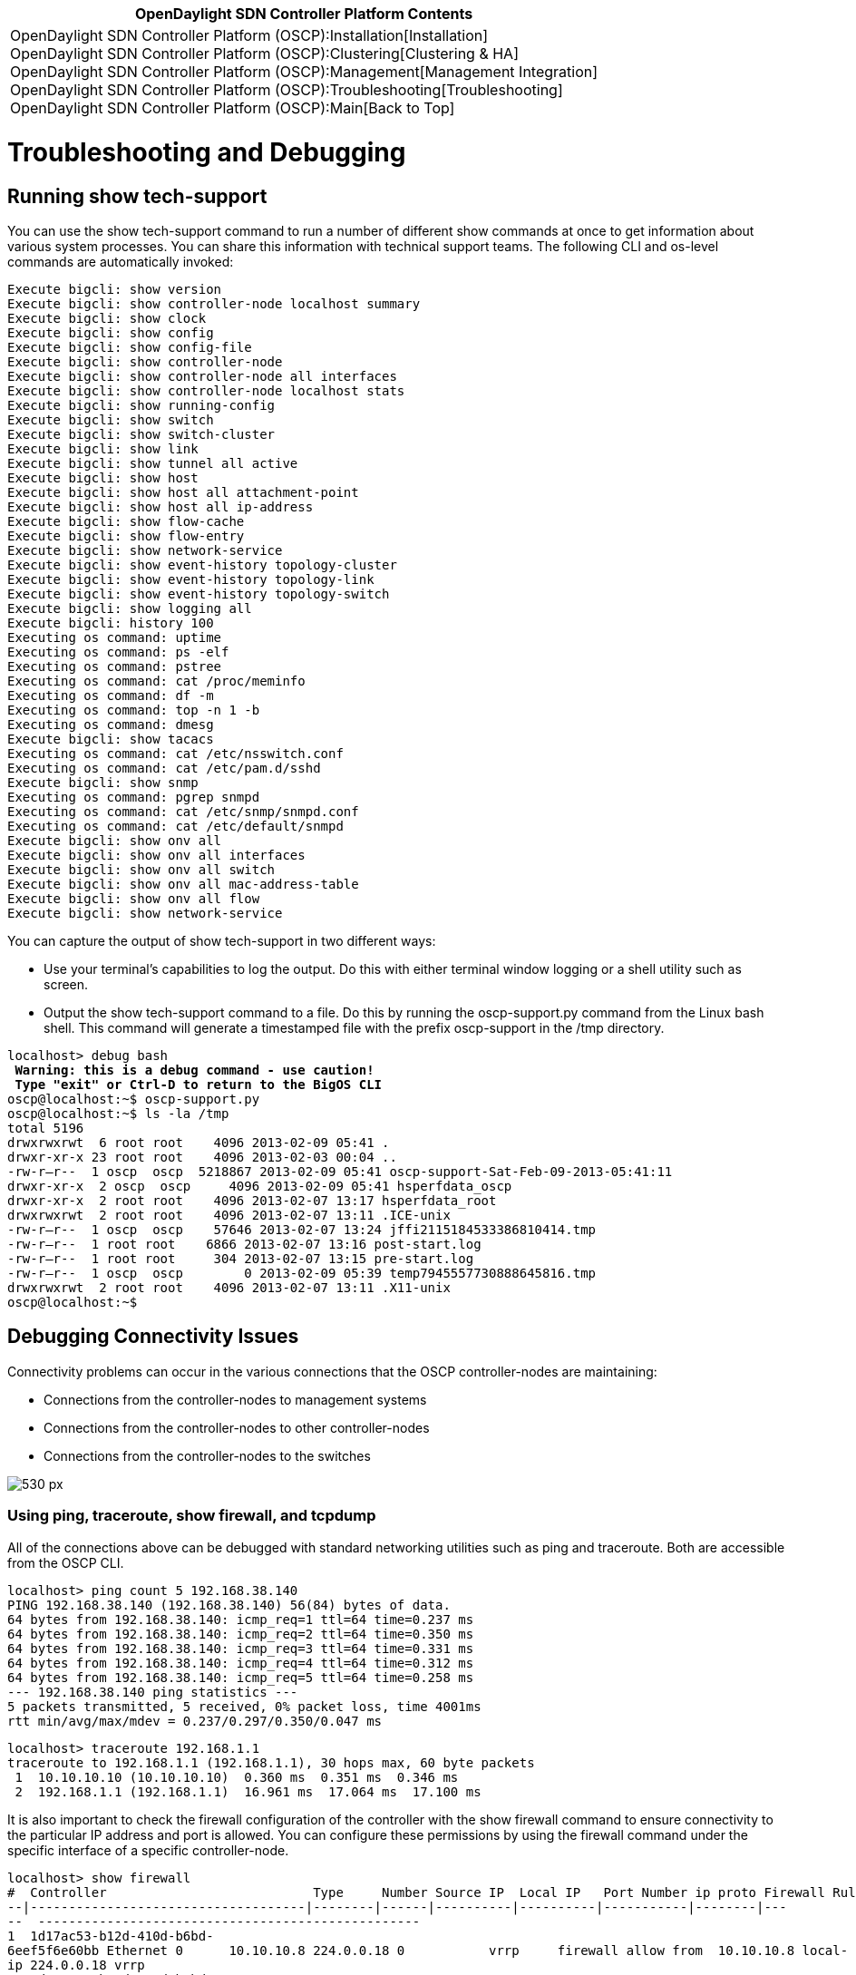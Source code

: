 [cols="^",]
|=======================================================================
|*OpenDaylight SDN Controller Platform Contents*

|OpenDaylight SDN Controller Platform (OSCP):Installation[Installation] +
OpenDaylight SDN Controller Platform (OSCP):Clustering[Clustering &
HA] +
OpenDaylight SDN Controller Platform (OSCP):Management[Management
Integration] +
OpenDaylight SDN Controller Platform (OSCP):Troubleshooting[Troubleshooting] +
OpenDaylight SDN Controller Platform (OSCP):Main[Back to Top]
|=======================================================================

[[troubleshooting-and-debugging]]
= Troubleshooting and Debugging

[[running-show-tech-support]]
== Running show tech-support

You can use the show tech-support command to run a number of different
show commands at once to get information about various system processes.
You can share this information with technical support teams. The
following CLI and os-level commands are automatically invoked:

`Execute bigcli: show version` +
`Execute bigcli: show controller-node localhost summary` +
`Execute bigcli: show clock` +
`Execute bigcli: show config` +
`Execute bigcli: show config-file` +
`Execute bigcli: show controller-node` +
`Execute bigcli: show controller-node all interfaces` +
`Execute bigcli: show controller-node localhost stats` +
`Execute bigcli: show running-config` +
`Execute bigcli: show switch` +
`Execute bigcli: show switch-cluster` +
`Execute bigcli: show link` +
`Execute bigcli: show tunnel all active` +
`Execute bigcli: show host` +
`Execute bigcli: show host all attachment-point` +
`Execute bigcli: show host all ip-address` +
`Execute bigcli: show flow-cache` +
`Execute bigcli: show flow-entry` +
`Execute bigcli: show network-service` +
`Execute bigcli: show event-history topology-cluster` +
`Execute bigcli: show event-history topology-link` +
`Execute bigcli: show event-history topology-switch` +
`Execute bigcli: show logging all` +
`Execute bigcli: history 100` +
`Executing os command: uptime` +
`Executing os command: ps -elf` +
`Executing os command: pstree` +
`Executing os command: cat /proc/meminfo` +
`Executing os command: df -m` +
`Executing os command: top -n 1 -b` +
`Executing os command: dmesg` +
`Execute bigcli: show tacacs` +
`Executing os command: cat /etc/nsswitch.conf` +
`Executing os command: cat /etc/pam.d/sshd` +
`Execute bigcli: show snmp` +
`Executing os command: pgrep snmpd` +
`Executing os command: cat /etc/snmp/snmpd.conf` +
`Executing os command: cat /etc/default/snmpd` +
`Execute bigcli: show onv all` +
`Execute bigcli: show onv all interfaces` +
`Execute bigcli: show onv all switch` +
`Execute bigcli: show onv all mac-address-table` +
`Execute bigcli: show onv all flow` +
`Execute bigcli: show network-service`

You can capture the output of show tech-support in two different ways:

* Use your terminal's capabilities to log the output. Do this with
either terminal window logging or a shell utility such as screen.
* Output the show tech-support command to a file. Do this by running the
oscp-support.py command from the Linux bash shell. This command will
generate a timestamped file with the prefix oscp-support in the /tmp
directory.

`localhost> debug bash` +
`***** Warning: this is a debug command - use caution! *****` +
`***** Type "exit" or Ctrl-D to return to the BigOS CLI *****` +
`oscp@localhost:~$ oscp-support.py` +
`oscp@localhost:~$ ls -la /tmp` +
`total 5196` +
`drwxrwxrwt  6 root root    4096 2013-02-09 05:41 .` +
`drwxr-xr-x 23 root root    4096 2013-02-03 00:04 ..` +
`-rw-r--r--  1 oscp  oscp  5218867 2013-02-09 05:41 oscp-support-Sat-Feb-09-2013-05:41:11` +
`drwxr-xr-x  2 oscp  oscp     4096 2013-02-09 05:41 hsperfdata_oscp` +
`drwxr-xr-x  2 root root    4096 2013-02-07 13:17 hsperfdata_root` +
`drwxrwxrwt  2 root root    4096 2013-02-07 13:11 .ICE-unix` +
`-rw-r--r--  1 oscp  oscp    57646 2013-02-07 13:24 jffi2115184533386810414.tmp` +
`-rw-r--r--  1 root root    6866 2013-02-07 13:16 post-start.log` +
`-rw-r--r--  1 root root     304 2013-02-07 13:15 pre-start.log` +
`-rw-r--r--  1 oscp  oscp        0 2013-02-09 05:39 temp7945557730888645816.tmp` +
`drwxrwxrwt  2 root root    4096 2013-02-07 13:11 .X11-unix` +
`oscp@localhost:~$`

[[debugging-connectivity-issues]]
== Debugging Connectivity Issues

Connectivity problems can occur in the various connections that the OSCP
controller-nodes are maintaining:

* Connections from the controller-nodes to management systems
* Connections from the controller-nodes to other controller-nodes
* Connections from the controller-nodes to the switches

image:Oscp-troubleshooting-image1.png[530 px,title="530 px"]

[[using-ping-traceroute-show-firewall-and-tcpdump]]
=== Using ping, traceroute, show firewall, and tcpdump

All of the connections above can be debugged with standard networking
utilities such as ping and traceroute. Both are accessible from the OSCP
CLI.

`localhost> ping count 5 192.168.38.140` +
`PING 192.168.38.140 (192.168.38.140) 56(84) bytes of data.` +
`64 bytes from 192.168.38.140: icmp_req=1 ttl=64 time=0.237 ms` +
`64 bytes from 192.168.38.140: icmp_req=2 ttl=64 time=0.350 ms` +
`64 bytes from 192.168.38.140: icmp_req=3 ttl=64 time=0.331 ms` +
`64 bytes from 192.168.38.140: icmp_req=4 ttl=64 time=0.312 ms` +
`64 bytes from 192.168.38.140: icmp_req=5 ttl=64 time=0.258 ms` +
`--- 192.168.38.140 ping statistics ---` +
`5 packets transmitted, 5 received, 0% packet loss, time 4001ms` +
`rtt min/avg/max/mdev = 0.237/0.297/0.350/0.047 ms`

`localhost> traceroute 192.168.1.1` +
`traceroute to 192.168.1.1 (192.168.1.1), 30 hops max, 60 byte packets` +
` 1  10.10.10.10 (10.10.10.10)  0.360 ms  0.351 ms  0.346 ms` +
` 2  192.168.1.1 (192.168.1.1)  16.961 ms  17.064 ms  17.100 ms`

It is also important to check the firewall configuration of the
controller with the show firewall command to ensure connectivity to the
particular IP address and port is allowed. You can configure these
permissions by using the firewall command under the specific interface
of a specific controller-node.

`localhost> show firewall` +
`#  Controller                           Type     Number Source IP  Local IP   Port Number ip proto Firewall Rule` +
`--|------------------------------------|--------|------|----------|----------|-----------|--------|-----  --------------------------------------------------` +
`1  1d17ac53-b12d-410d-b6bd-6eef5f6e60bb Ethernet 0      10.10.10.8 224.0.0.18 0           vrrp     firewall allow from  10.10.10.8 local-ip 224.0.0.18 vrrp` +
`2  1d17ac53-b12d-410d-b6bd-6eef5f6e60bb Ethernet 0      10.10.10.8            7000        tcp      firewall allow from  10.10.10.8 tcp 7000` +
`3  1d17ac53-b12d-410d-b6bd-6eef5f6e60bb Ethernet 0      10.10.10.8            80          tcp      firewall allow from  10.10.10.8 web` +
`4  1d17ac53-b12d-410d-b6bd-6eef5f6e60bb Ethernet 0                            22          tcp      firewall allow ssh` +
`5  1d17ac53-b12d-410d-b6bd-6eef5f6e60bb Ethernet 0                            6633        tcp      firewall allow openflow` +
`6  9d798232-1fab-4fd1-9da5-8734d1753842 Ethernet 0      10.10.10.9 224.0.0.18 0           vrrp     firewall allow from  10.10.10.9 local-ip 224.0.0.18 vrrp` +
`7  9d798232-1fab-4fd1-9da5-8734d1753842 Ethernet 0      10.10.10.9            7000        tcp      firewall allow from  10.10.10.9 tcp 7000` +
`8  9d798232-1fab-4fd1-9da5-8734d1753842 Ethernet 0      10.10.10.9            80          tcp      firewall allow from  10.10.10.9 web` +
`9  9d798232-1fab-4fd1-9da5-8734d1753842 Ethernet 0                            22          tcp      firewall allow ssh` +
`10 9d798232-1fab-4fd1-9da5-8734d1753842 Ethernet 0                            6633        tcp      firewall allow openflow`

[[debugging-controller-node-to-controller-node-connections]]
=== Debugging Controller-Node to Controller-Node Connections

In addition to using the general connectivity debugging utilities, you
can use specialized commands such as show ha and show controller-node to
show the status of the controller-node cluster and the connectivity
between controller-nodes.

`localhost> show ha` +
`Cluster Name                           Cluster Number HA Enabled` +
`--------------------------------------|--------------|----------` +
`fe13dd95-471c-4178-85e9-b0bca0eb1ba0.0 140            True` +
`Controller Nodes` +
`# Controller ID                        @ Alias HA Role Status Uptime     DNS     Logging` +
`-|------------------------------------|-|-----|-------|------|----------|-------|--------` +
`1 18780267-0987-42dd-a844-2f1f9ec7ca25 *       MASTER  Ready  25 minutes enabled disabled` +
`2 34a86c14-fdfa-4679-92f5-132448d4339a         SLAVE   Ready  1 minute   enabled disabled`

[[debugging-controller-node-to-switch-connections]]
=== Debugging Controller-Node to Switch Connections

In addition to using the general connectivity debugging utilities, you
can use the trace command to debug OpenFlow control messages between the
controller-nodes and the switches.

This is basic trace output:

`localhost> trace` +
`Starting openflow trace, use ^C to quit` +
`13:21:07.204678    packet_in          [ 10.1.2.11:50581 -> 10.1.3.10:6633 ]` +
`13:21:07.205598    packet_out         [ 10.1.3.10:6633 -> 10.1.2.11:50581 ]` +
`13:21:07.304562    packet_in          [ 10.1.2.11:50581 -> 10.1.3.10:6633 ]` +
`13:21:07.322781    flow_removed       [ 10.1.2.7:38807 -> 10.1.3.10:6633 ]` +
`13:21:07.341792    packet_in          [ 10.1.2.11:50581 -> 10.1.3.10:6633 ]` +
`13:21:07.342263    flow_mod           [ 10.1.3.10:6633 -> 10.1.2.11:50581 ]` +
`13:21:07.376005    packet_in          [ 10.1.2.11:50581 -> 10.1.3.10:6633 ]` +
`13:21:07.451762    packet_in          [ 10.1.2.11:50581 -> 10.1.3.10:6633 ]` +
`13:21:07.524229    packet_in          [ 10.1.2.11:50581 -> 10.1.3.10:6633 ]` +
`13:21:07.525019    flow_mod           [ 10.1.3.10:6633 -> 10.1.2.11:50581 ]` +
`13:21:07.534166    packet_in          [ 10.1.2.11:50581 -> 10.1.3.10:6633 ]` +
`13:21:07.579958    packet_in          [ 10.1.2.11:50581 -> 10.1.3.10:6633 ]` +
`13:21:07.580322    flow_mod           [ 10.1.3.10:6633 -> 10.1.2.11:50581 ]` +
`13:21:07.674796    packet_in          [ 10.1.2.7:38807 -> 10.1.3.10:6633 ]` +
`13:21:07.675363    flow_mod           [ 10.1.3.10:6633 -> 10.1.2.7:38807 ]` +
`13:21:07.675566    flow_mod           [ 10.1.3.10:6633 -> 10.1.2.11:50581 ]` +
`13:21:07.676969    packet_in          [ 10.1.2.11:50581 -> 10.1.3.10:6633 ]` +
`13:21:07.677225    packet_out         [ 10.1.3.10:6633 -> 10.1.2.11:50581 ]` +
`13:21:07.678968    packet_in          [ 10.1.2.11:50581 -> 10.1.3.10:6633 ]` +
`13:21:07.679253    flow_mod           [ 10.1.3.10:6633 -> 10.1.2.7:38807 ]` +
`13:21:07.679293    flow_mod           [ 10.1.3.10:6633 -> 10.1.2.11:50581 ]` +
`13:21:07.828968    packet_in          [ 10.1.2.11:50581 -> 10.1.3.10:6633 ]` +
`13:21:07.861995    packet_in          [ 10.1.2.7:38807 -> 10.1.3.10:6633 ]` +
`13:21:07.862067    packet_in          [ 10.1.2.7:38807 -> 10.1.3.10:6633 ]`

This is detailed trace output:

`localhost> trace detail` +
`Starting openflow trace, use ^C to quit` +
`13:22:58.745778    packet_in          [ 10.1.2.11:50581 -> 10.1.3.10:6633 ]` +
`   total_len=98 in_port=45 data_len=98 (unbuffered)` +
`   tcp` +
`   in_port=45` +
`   dl_vlan=0xffff` +
`   dl_vlan_pcp=0x00` +
`   dl_src=70:56:08:90:28:08` +
`   dl_dst=00:00:5e:00:01:10` +
`   nw_src=10.1.20.73` +
`   nw_dst=13.12.23.2` +
`   nw_tos=0x00` +
`   tp_src=54270` +
`   tp_dst=61617` +
`13:22:58.746207    flow_mod           [ 10.1.3.10:6633 -> 10.1.2.11:50581 ]` +
`   ip` +
`   in_port=45` +
`   dl_vlan=0xffff` +
`   dl_vlan_pcp=*` +
`   dl_src=70:56:08:90:28:08` +
`   dl_dst=00:00:5e:00:01:10` +
`   nw_src=*` +
`   nw_dst=*` +
`   nw_tos=*` +
`   nw_proto=*` +
`   tp_src=*` +
`   tp_dst=*` +
`   ADD: cookie:9007199254740992 idle:5 hard:0 pri:10 buf:0xffffffff flg:0x1 actions=mod_vlan_vid:16` +
`   output:16` +
`13:22:58.747565    echo_request       [ 10.1.2.13:62519 -> 10.1.3.10:6633 ]` +
`   0 bytes of payload` +
`13:22:58.747676    echo_reply         [ 10.1.3.10:6633 -> 10.1.2.13:62519 ]` +
`   0 bytes of payload`

[[capturing-show-command-output]]
== Capturing show Command Output

The OpenDaylight CLI has facilities to capture show command output with
greater than ( > ) operator. For example, to capture the running config,
you can issue the following command:

`localhost# show running-config > config://full-config`

You can then see the list of output files with the show config command:

`localhost# show config` +
`# Name         Length Version Timestamp` +
`-|------------|------|-------|-------------------` +
`1 full-config  4537   1       2013-02-12.21:29:02`

You can also pipe the commands through other commands like grep. You can
look at the contents of the output files by giving an argument to the
show config command

`localhost# show running-config | grep onv  > config://onv-snippets` +
`localhost# show config onv-snippets` +
` onv-definition default` +
` onv-definition office` +
` onv-definition phones` +
` onv-definition testlab-data` +
` onv-definition testlab-mgmt`

If you want to copy one of these captures off the controller-node, you
can export it to an external file using the copy command with the
file:// argument. These external files are saved in the
/opt/oscp/run/saved-configs directory. These external files are then
accessible by using the underlying Linux bash shell and using Linux
utilities (like scp, ftp) to copy them off.

`localhost# copy config://onv-snippets `file://onv-snippets-export[`file://onv-snippets-export`] +
`localhost# debug bash` +
`***** Warning: this is a debug command - use caution! *****` +
`***** Type "exit" or Ctrl-D to return to the BigOS CLI *****` +
`oscp@localhost:~$ cd /opt/oscp/run/saved-configs/` +
`oscp@localhost:/opt/oscp/run/saved-configs$ ls -la` +
`total 12` +
`drwxr-xr-x 2 oscp oscp 4096 2013-02-12 13:37 .` +
`drwxr-xr-x 3 oscp oscp 4096 2013-02-12 13:37 ..` +
`-rw-r--r-- 1 oscp oscp  270 2013-02-12 13:37 onv-snippets-export`

[[logging]]
== Logging

You can use the show logging command to examine the logs of the various
components of the OpenDaylight SDN Controller Platform.

`localhost# show logging ` +
`all               Show various controller logs` +
`authlog           Show various controller logs` +
`cassandra         Show various controller logs` +
`console-access    Show various controller logs` +
`floodlight        Show various controller logs` +
`orchestrationlog  Show various controller logs` +
`syslog            Show various controller logs` +
`localhost# show logging all|grep UFW|tail -10` +
`[372045.132097] [UFW BLOCK] IN=eth0 OUT= MAC=01:00:5e:00:00:12 SRC=10.1.2.2 DST=10.1.1.18 LEN=56  TOS=0x10 PREC=0x00 TTL=255 ID=61229 DF PROTO=112` +
`[372065.101402] [UFW BLOCK] IN=eth0 OUT= MAC=01:00:5e:00:00:12 SRC=10.1.2.2 DST=10.1.1.18 LEN=56  TOS=0x10 PREC=0x00 TTL=255 ID=51792 DF PROTO=112` +
`[372085.065929] [UFW BLOCK] IN=eth0 OUT= MAC=01:00:5e:00:00:12 SRC=10.1.2.2 DST=10.1.1.18 LEN=56  TOS=0x10 PREC=0x00 TTL=255 ID=10253 DF PROTO=112` +
`[372105.031829] [UFW BLOCK] IN=eth0 OUT= MAC=01:00:5e:00:00:12 SRC=10.1.2.2 DST=10.1.1.18 LEN=56  TOS=0x10 PREC=0x00 TTL=255 ID=59005 DF PROTO=112` +
`[372125.001304] [UFW BLOCK] IN=eth0 OUT= MAC=01:00:5e:00:00:12 SRC=10.1.2.2 DST=10.1.1.18 LEN=56  TOS=0x10 PREC=0x00 TTL=255 ID=14505 DF PROTO=112` +
`[372144.989169] [UFW BLOCK] IN=eth0 OUT= MAC=01:00:5e:00:00:12 SRC=10.1.2.2 DST=10.1.1.18 LEN=56  TOS=0x10 PREC=0x00 TTL=255 ID=1658 DF PROTO=112` +
`[372163.977484] [UFW BLOCK] IN=eth0 OUT= MAC=01:00:5e:00:00:12 SRC=10.1.2.2 DST=10.1.1.18 LEN=56  TOS=0x10 PREC=0x00 TTL=255 ID=937 DF PROTO=112` +
`[372183.967824] [UFW BLOCK] IN=eth0 OUT= MAC=01:00:5e:00:00:12 SRC=10.1.2.2 DST=10.1.1.18 LEN=56  TOS=0x10 PREC=0x00 TTL=255 ID=26926 DF PROTO=112` +
`[372203.935660] [UFW BLOCK] IN=eth0 OUT= MAC=01:00:5e:00:00:12 SRC=10.1.2.2 DST=10.1.1.18 LEN=56  TOS=0x10 PREC=0x00 TTL=255 ID=59540 DF PROTO=112` +
`[372223.903065] [UFW BLOCK] IN=eth0 OUT= MAC=01:00:5e:00:00:12 SRC=10.1.2.2 DST=10.1.1.18 LEN=56  TOS=0x10 PREC=0x00 TTL=255 ID=14733 DF PROTO=112`

[[using-the-debug-command]]
== Using the debug Command

You can use the debug command variants to access and view different
internal systems and functions of the OpenDaylight Virtualization
Platform.

For example, debug bash gives access to the underlying Linux shell of
the OVP.

`n2> debug bash` +
`***** Warning: this is a debug command - use caution! *****` +
`***** Type "exit" or Ctrl-D to return to the BigOS CLI *****` +
`oscp@n2:~$ df -m ` +
`Filesystem           1M-blocks      Used Available Use% Mounted on` +
`/dev/sda2                 8563      1261      6867  16% /` +
`none                      1004         1      1004   1% /dev` +
`none                      1006         0      1006   0% /dev/shm` +
`none                      1006         1      1006   1% /var/run` +
`none                      1006         0      1006   0% /var/lock` +
`/dev/sda1                   10         1        10   2% /sysboot` +
`/dev/sda6                 1008        37       920   4% /log` +
`oscp@n2:~$ `

Another useful variant is the debug rest [ details ] command. This will
echo in the CLI the underlying REST API calls that are being made by a
given CLI command. You can use this information to help automate your
interactions with the OVP and its applications.

For example, below is the output when running the show switch command:

`n2> show switch` +
`REST-SIMPLE: GET `http://127.0.0.1:8000/rest/v1/model/feature/[`http://127.0.0.1:8000/rest/v1/model/feature/`] +
`REST-SIMPLE: `http://127.0.0.1:8000/rest/v1/model/feature/[`http://127.0.0.1:8000/rest/v1/model/feature/`]` reply "[{"onv-feature": true, "static-flow-pusher-feature":  true, "performance-monitor-feature": false, "networkservice-feature": true, "id": "feature", "bigtap-feature": false}]"` +
`REST-SIMPLE: GET `http://127.0.0.1:8000/rest/v1/switches[`http://127.0.0.1:8000/rest/v1/switches`] +
`REST-SIMPLE: `http://127.0.0.1:8000/rest/v1/switches[`http://127.0.0.1:8000/rest/v1/switches`]` reply " [{"uplinkPorts":null,"actions":4095,"dpid":"00:00:06:eb:3f:ea:1e:4a","attributes": {"supportsOfppFlood":true,"com.oscp.SupportsSetTunnelDstAction":true,"supportsNxRole":true,"FastWildcards":4194 303,"DescriptionData":"None","com.oscp.SupportsNxTtlDecrement":true,"supportsOfppTable":true},"buffers":256,"ca pabilities":199,"tables":-1,"ports":[{"name":"br- int","state":1,"portNumber":65534,"hardwareAddress":"06:eb:3f:ea:1e:4a","config":1,"currentFeatures":0,"advertisedFeatur es":0,"supportedFeatures":0,"peerFeatures":0},{"name":"tap46317540- b7","state":0,"portNumber":2,"hardwareAddress":"fa:16:3e:39:d9:5d","config":0,"currentFeatures":0,"advertisedFeatures":0 ,"supportedFeatures":0,"peerFeatures":0},{"name":"tap09fa40da- 20","state":0,"portNumber":1,"hardwareAddress":"fa:16:3e:51:50:e2","config":0,"currentFeatures":0,"advertisedFeatures":0 ,"supportedFeatures":0,"peerFeatures":0},{"name":"tap95916c3b- 33","state":0,"portNumber":3,"hardwareAddress":"fa:16:3e:31:09:19","config":0,"currentFeatures":0,"advertisedFeatures":0 ,"supportedFeatures":0,"peerFeatures":0},{"name":"qvo1cb20b15- b1","state":0,"portNumber":4,"hardwareAddress":"be:72:17:1e:de:76","config":0,"currentFeatures":192,"advertisedFeatures ":0,"supportedFeatures":0,"peerFeatures":0}],"inetAddress":"/192.168.38.1:55120","connectedSince":1360808286619,"ha role":"MASTER"}]"` +
`REST-SIMPLE: GET `http://127.0.0.1:8000/rest/v1/model/switch-config/[`http://127.0.0.1:8000/rest/v1/model/switch-config/`] +
`REST-SIMPLE: `http://127.0.0.1:8000/rest/v1/model/switch-config/[`http://127.0.0.1:8000/rest/v1/model/switch-config/`]` reply "[{"core-switch": false, "dpid":  "00:00:00:00:00:00:00:01", "tunnel-termination": "default"}, {"core-switch": false, "dpid": "00:00:00:00:00:00:00:02",  "tunnel-termination": "default"}]"` +
`REST-SIMPLE: GET `http://127.0.0.1:8000/rest/v1/model/switch-alias/[`http://127.0.0.1:8000/rest/v1/model/switch-alias/`] +
`REST-SIMPLE: `http://127.0.0.1:8000/rest/v1/model/switch-alias/[`http://127.0.0.1:8000/rest/v1/model/switch-alias/`]` reply "[{"switch": "00:00:00:00:00:00:00:01", "id":  "s1"}, {"switch": "00:00:00:00:00:00:00:02", "id": "s2"}]"` +
`REST-SIMPLE: GET `http://127.0.0.1:8000/rest/v1/tunnel-manager/all[`http://127.0.0.1:8000/rest/v1/tunnel-manager/all`] +
`REST-SIMPLE: `http://127.0.0.1:8000/rest/v1/tunnel-manager/all[`http://127.0.0.1:8000/rest/v1/tunnel-manager/all`]` reply "{}"` +
`# Switch DPID             Alias Connected Since         IP Address   Tun Capable -Enabled -State Core Switch` +
`-|-----------------------|-----|-----------------------|------------|-----------|--------|------|------- ----` +
`1 00:00:00:00:00:00:00:01 s1                                                                     False` +
`2 00:00:00:00:00:00:00:02 s2                                                                     False` +
`3 00:00:06:eb:3f:ea:1e:4a       2013-02-14 02:18:06 UTC 192.168.38.1` +
`n2>`

[[statistics]]
== Statistics

You can use the `show controller-node < id > stats` command and its
variants to see statistics about the controller-node, including CPU,
memory, and disk space. This information is stored periodically so you
can see trends of this information.

`n2> show controller-node localhost stats` +
`CPU User       : 1 %` +
`CPU Nice       : 0 %` +
`CPU System     : 0 %` +
`Memory Used    : 1183680 kB` +
`Swap Used      : 0 kB` +
`/ Used         : 14 %` +
`/log Used      : 3 %` +
`/sysboot Used  : 1 %` +
`Floodlight CPU : 0 %` +
`Database CPU   : 0 %` +
`Apache CPU     : 1 %` +
`Cli CPU        : 0 %` +
`Statd CPU      : 0 %` +
`Memory Free    : 876088 kB` +
`CPU Idle       : 97 %` +
`n2> `

You can also see statistics per switch with the
`show switch < id > stats` command, including the number of packets
received from the switch by the controller (such as OpenFlow packet-in
packets) and packets sent from the controller to the switch (such as
OpenFlow flow-mod packets).

`n2> show switch s1 stats ` +
`OF Packet In   : 1791 Packets` +
`OF Flow Mod    : 1651 Flow Mods` +
`OF Active Flow : 9 Flows` +
`n2>`

If the web port is enabled in the firewall, then you can also see this
information in a web browser and browse the trended data.

image:Oscp-troubleshooting-image2.png[530 px,title="530 px"]

Category:OpenDaylight SDN Controller Platform[Category:OpenDaylight SDN
Controller Platform]
